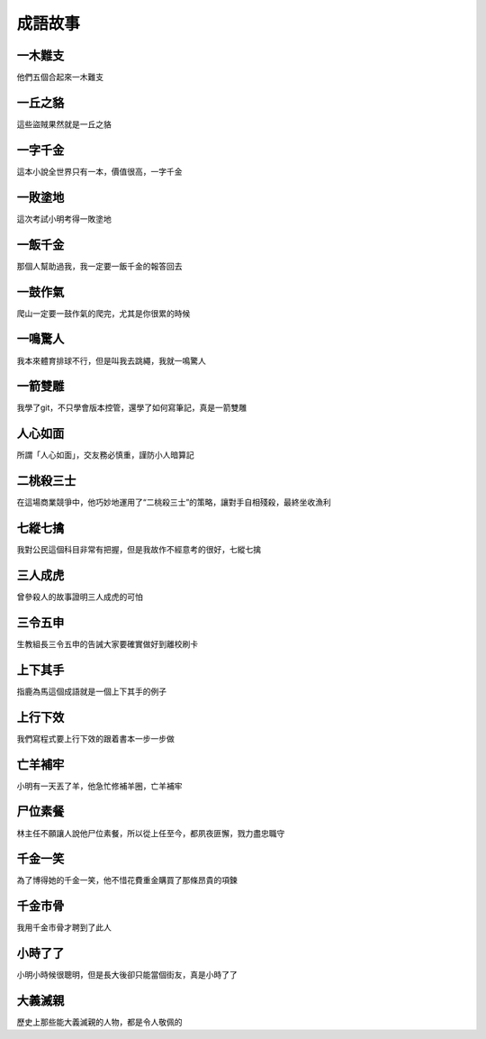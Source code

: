 成語故事
========

一木難支
--------

他們五個合起來一木難支

一丘之貉  
--------

這些盜賊果然就是一丘之貉  

一字千金
--------

這本小說全世界只有一本，價值很高，一字千金

一敗塗地 
-------- 

這次考試小明考得一敗塗地 

一飯千金
--------

那個人幫助過我，我一定要一飯千金的報答回去

一鼓作氣
--------

爬山一定要一鼓作氣的爬完，尤其是你很累的時候

一鳴驚人
--------

我本來體育排球不行，但是叫我去跳繩，我就一鳴驚人

一箭雙雕
--------

我學了git，不只學會版本控管，還學了如何寫筆記，真是一箭雙雕  

人心如面
--------

所謂「人心如面」，交友務必慎重，謹防小人暗算記

二桃殺三士
----------

在這場商業競爭中，他巧妙地運用了“二桃殺三士”的策略，讓對手自相殘殺，最終坐收漁利

七縱七擒
--------

我對公民這個科目非常有把握，但是我故作不經意考的很好，七縱七擒

三人成虎
--------

曾參殺人的故事證明三人成虎的可怕

三令五申
--------

生教組長三令五申的告誡大家要確實做好到離校刷卡

上下其手
--------

指鹿為馬這個成語就是一個上下其手的例子

上行下效
--------

我們寫程式要上行下效的跟着書本一步一步做

亡羊補牢
--------

小明有一天丟了羊，他急忙修補羊圈，亡羊補牢

尸位素餐
--------

林主任不願讓人說他尸位素餐，所以從上任至今，都夙夜匪懈，戮力盡忠職守

千金一笑
--------

為了博得她的千金一笑，他不惜花費重金購買了那條昂貴的項鍊

千金市骨
--------

我用千金市骨才聘到了此人

小時了了
--------

小明小時候很聰明，但是長大後卻只能當個街友，真是小時了了

大義滅親
--------

歷史上那些能大義滅親的人物，都是令人敬佩的
